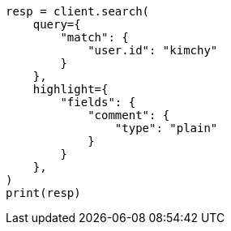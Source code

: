 // This file is autogenerated, DO NOT EDIT
// search/search-your-data/highlighting.asciidoc:408

[source, python]
----
resp = client.search(
    query={
        "match": {
            "user.id": "kimchy"
        }
    },
    highlight={
        "fields": {
            "comment": {
                "type": "plain"
            }
        }
    },
)
print(resp)
----
